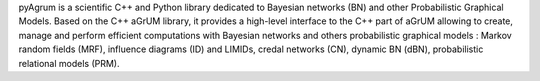 pyAgrum is a scientific C++ and Python library dedicated to Bayesian networks (BN) and other Probabilistic Graphical Models. Based on the C++ aGrUM library, it provides a high-level interface to the C++ part of aGrUM allowing to create, manage and perform efficient computations with Bayesian networks and others probabilistic graphical models : Markov random fields (MRF), influence diagrams (ID) and LIMIDs, credal networks (CN), dynamic BN (dBN), probabilistic relational models (PRM).

